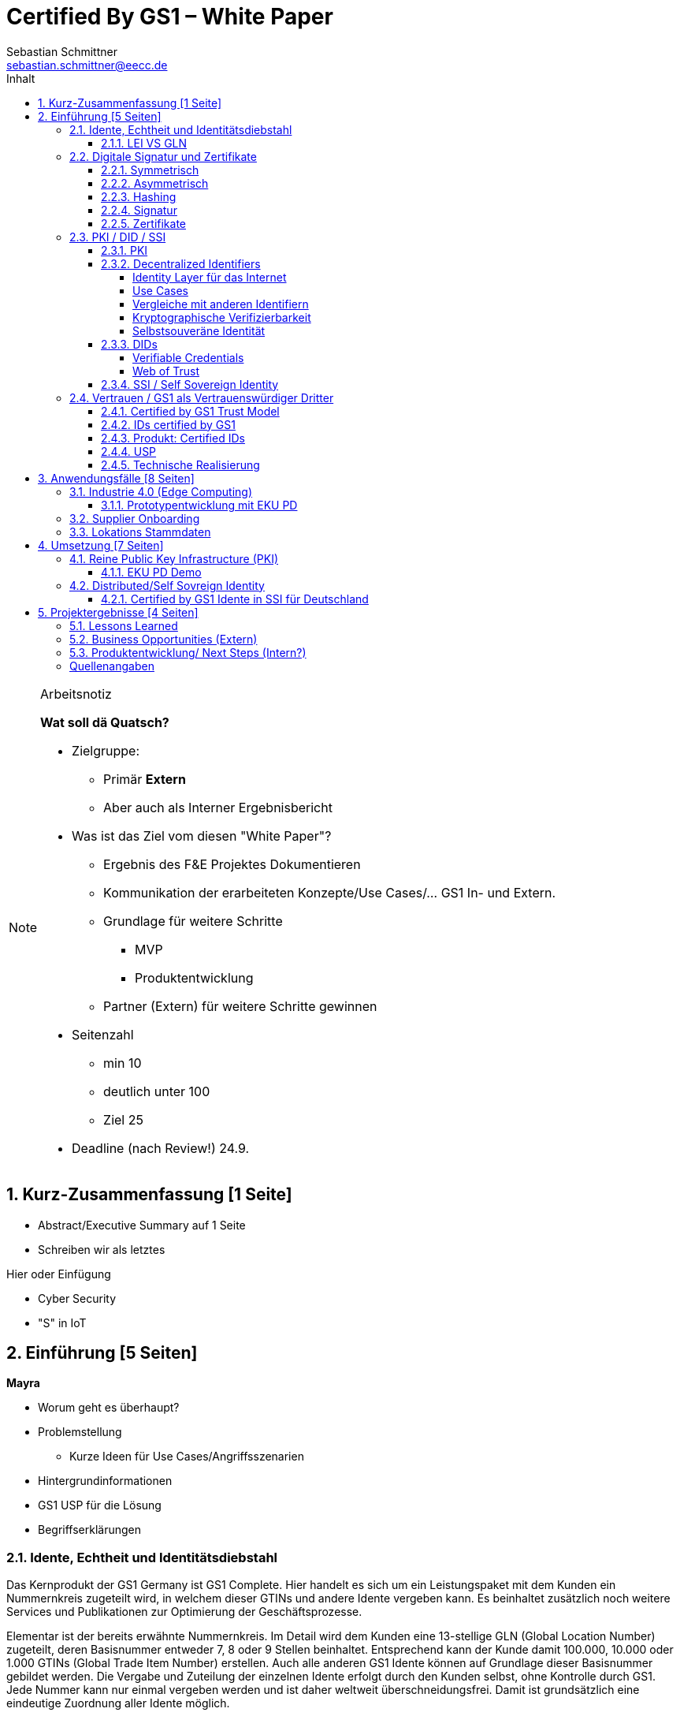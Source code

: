 = Certified By GS1 – White Paper
Sebastian Schmittner <sebastian.schmittner@eecc.de>
:toc:
:toclevels: 4
:toc-title: Inhalt
:figure-caption: Bild
:table-caption: Tabelle
:icons: font
:xrefstyle: short
:imagesdir: pics/
:sectnums:


.Arbeitsnotiz
[NOTE]
===============================
**Wat soll dä Quatsch?**

- Zielgruppe:
  **  Primär *Extern*
  ** Aber auch als Interner Ergebnisbericht
- Was ist das Ziel vom diesen "White Paper"?
** Ergebnis des F&E Projektes Dokumentieren
** Kommunikation der erarbeiteten Konzepte/Use Cases/... GS1 In- und Extern.
** Grundlage für weitere Schritte
*** MVP
*** Produktentwicklung
** Partner (Extern) für weitere Schritte gewinnen
- Seitenzahl
** min 10 
** deutlich unter 100
** Ziel 25

- Deadline (nach Review!) 24.9.

===============================

== Kurz-Zusammenfassung [1 Seite]

- Abstract/Executive Summary auf 1 Seite
- Schreiben wir als letztes


Hier oder Einfügung

- Cyber Security
- "S" in IoT


== Einführung [5 Seiten]

**Mayra**

- Worum geht es überhaupt?
- Problemstellung
** Kurze Ideen für Use Cases/Angriffsszenarien
- Hintergrundinformationen
- GS1 USP für die Lösung

- Begriffserklärungen


=== Idente, Echtheit und Identitätsdiebstahl

Das Kernprodukt der GS1 Germany ist GS1 Complete. Hier handelt es sich um ein Leistungspaket mit dem Kunden ein Nummernkreis zugeteilt wird, in welchem dieser GTINs und andere Idente vergeben kann. Es beinhaltet zusätzlich noch weitere Services und Publikationen zur Optimierung der Geschäftsprozesse. 

Elementar ist der bereits erwähnte Nummernkreis. Im Detail wird dem Kunden eine 13-stellige GLN (Global Location Number) zugeteilt, deren Basisnummer entweder 7, 8 oder 9 Stellen beinhaltet. Entsprechend kann der Kunde damit 100.000, 10.000 oder 1.000 GTINs (Global Trade Item Number) erstellen. Auch alle anderen GS1 Idente können auf Grundlage dieser Basisnummer gebildet werden. Die Vergabe und Zuteilung der einzelnen Idente erfolgt durch den Kunden selbst, ohne Kontrolle durch GS1. Jede Nummer kann nur einmal vergeben werden und ist daher weltweit überschneidungsfrei. Damit ist grundsätzlich eine eindeutige Zuordnung aller Idente möglich.

Eine Authentifikation durch GS1 ist bisher nicht gegeben. Eine Identitätsprüfung der Antragsteller für eine GS1 GLN erfolgt nicht. Dem Kunden wird bei Bestellung geglaubt, dass er derjenige ist für den er sich ausgibt. Trotz der fehlenden Kontrolle sind GS1 Germany bisher keine Identitätsdiebstähle bekannt. Ein Missbrauch der Idente erfolgt in einigen Fällen in der Nutzung gefälschter GTINs. Unternehmen, die keine GS1 Kunden sind, nutzen Nummernkombinationen entsprechend dem GS1 Nummernsystem, um Produkte online anbieten zu können. 
Dieser GTIN-Missbrauch wird GS1-intern durch Mitarbeiter verfolgt und unterbunden. Eine teil-automatisierte Lösung die in diesem Bereich wächst ist der Service „Verified by GS1“. Hier können Online-Portale und Händler GTINs auf ihre Echtheit und Herkunft überprüfen, die im Vorfeld durch die Hersteller in die GS1 Registry eingepflegt wurden.


==== LEI VS GLN

Der Legal Entity Identifier, LEI, ist ein 20-stelliger Code, der Teilnehmer am Finanzmarkt eindeutig identifiziert. Hier muss es sich um juristische Personen handeln, Einzelpersonen können keine LEI erhalten.
Der LEI wurde nach der Finanzkrise durch den G20 Gipfel eingeführt um mehr Sicherheit und Transparenz bei Finanzgeschäften zu bieten und gilt weltweit. Der LEI ist verpflichtend und ermöglicht es hinterlegte Referenzdaten im Online-Datenpool der GLEIF abzufragen. Diese Referenzdaten sind mindestens der offizielle Name laut Registrierung des Rechtsträgers, Anschrift des Unternehmens, Land der Gründung, Codes für Darstellung der Ländernamen, sowie das Datum der ersten LEI-Zuweisung und der letzten Aktualisierung, je nachdem auch das Ablaufdatum. Denn eine LEI muss jährlich verlängert werden.
Aufgebaut wird dieser Code nach dem ISO-Standard 17442. Dabei stellen die ersten vier Ziffern das LOU-Präfix dar, also den Code der jeweiligen Vergabestelle, gefolgt von den 16 Zeichen, die nicht sprechend von der Vergabestelle dem Unternehmen zugeordnet werden. Davon sollten Zeichen 5 und 6 auf null gesetzt sein. Der Code schließt ab mit der sogenannten Verifizierung-ID, also einem Prüfziffernpaar.

** Graphik Example LEI **

GS1 Global (GS1 AISBL, Brüssel) ist eine offizielle Vergabestelle (Local Operating Unit, LOU) für den GLEIF (Global Legal Entity Identifier Foundation). GS1 Germany ist hier nur Vertriebspartner von GS1 Global, ein sogenannter Registration Agent (RA) und agiert als Dienstleister um LEIs zu vergeben.

Das Verfahren zum Erhalt einer LEI über GS1 beginnt damit, dass der Kunde einen Antrag auf lei.direct stellt und über dieses GS1-Online-Tool entsprechend eine Bezahlform hinterlegt. Das GS1-interne LEI Team prüft und bearbeitet den vorliegenden Antrag nach festgelegten Protokollen und Verfahren. Die Zuteilung erfolgt dann GS1 AISBL. Diese dient als Issuer. Bei GS1 befinden sich derzeit mehr als 26.000 LEIs in der Verwaltung.

Im Gegensatz zur LEI ist die GLN (Global Location Number) ein alleiniges GS1-Produkt. Die GLN dient als Identifikationsnummer für die Unternehmen, die an GS1 Complete teilnehmen. Sie wird von GS1 Germany selbstständig vergeben und gliedert sich in das weltweite GS1 System ein. GS1 Germany handelt hier allerdings nicht als Vertriebspartner, sondern als eigene Gesellschaft.
Eine GLN ist aber gleichzeitig nicht nur eine eindeutige Kundenzuordnung, sondern gleichzeitig die Basis, um weitere Idente nach GS1 Standard zu bilden. Je nach Aufbau der Basisnummer mit sieben, acht oder neun Stellen, hat der Kunde 1.000, 10.000 oder 100.000 Möglichkeiten selbstständig GLNs oder GTINs (aber auch andere Idente) zu erstellen. Dies alles zu einem Preis. Eine LEI dagegen ist einzeln zugeordnet und bietet keine weiteren Verwendungsmöglichkeiten.

Eine GLN muss nicht wie die LEI verlängert werden, sondern verlängert sich automatisch, sofern sie nicht rechtzeitig gekündigt wird. Eine GLN kann eine juristische Person sein aber auch eine Lokation. Es ist möglich mit diesem Ident verschiedene Unternehmensbereiche zu identifizieren, was mit einer LEI verboten ist.

Auch vom Aufbau unterscheidet sich die GLN von der LEI, hat sie doch nur 13 Stellen. In der Basisnummer von sieben, acht oder neun Stellen findet man das Länderpräfix, welches die ausstellende GS1 Organisation identifiziert und die eindeutige Kundenkennung. Die darauffolgenden fünf, vier oder drei Nullen dienen dem Unternehmen als Namensraum zur selbstständigen, nicht sprechenden Vergabe der eigenen Idente. Bei der letzten Ziffer handelt es sich um eine Prüfziffer.

** Grafik Aufbau GLN**

Ein Unternehmen, das GS1 Complete Kunde werden möchte, füllt wie der LEI-Kunde eine Online-Antragsstrecke aus. Jedoch erfolgt für die GLN-Teilnehmer keine Überprüfung, weder anhand des Handelsregisters noch auf Bonität. Es ist möglich, dass sich auch Privatpersonen registrieren.
GS1 hält derzeit mehr als 1 Millionen GLNs und ist hier breiter aufgestellt als in der LEI-Vergabe.

Gemeinsam sind den beiden beschriebenen Identen demnach die Eindeutigkeit und weltweite Überschneidungsfreiheit. Zudem können die Referenzdaten der LEI und auch der GLN durch das Unternehmen verwaltet werden. Man findet die Daten der beiden Idente dann in den jeweiligen Datenbanken. Dies ermöglicht Sicherheit für alle Geschäftsprozesse und vermindert Identitätsmissbrauch.


=== Digitale Signatur und Zertifikate

==== Symmetrisch
Kryptografische Systeme kann man in zwei unterschiedliche Hauptbereiche einteilen: symmetrische und asymmetrische Kryptographie. Die symmetrische Verschlüsselung wird oftmals als Synonym für die symmetrische Kryptographie verwendet. Die asymmetrische Kryptographie hingegen umfasst zwei Themen: Die asymmetrische Verschlüsslung und digitale Signaturen.

Die symmetrischen Verschlüsselungsverfahren reichen recht weit in die Menschheitsgeschichte zurück. Alle kryptografischen Algorithmen, begannen als symmetrische Verfahren.
Schon 600v Chr. setzten hebräische Gelehrte einen einfachen Zeichenaustauschalgorithmus mit dem Namen Atbash-Verschlüsselung ein. Die Caesar-Verschlüsslung ist wahrscheinlich die bekannteste symmetrische Verschlüsselung. Diese geht auf den römischen Feldherrn Gaius Julius Caesar zurück. Er benutzte diese geheime Kommunikation für seine militärische Korrespondenz.

Die Funktionsweise der symmetrischen Schlüssel ist recht einfach. Es gibt nur einen Schlüssel, den geheimen Schlüssel. Der wird für die Ver- wie auch für die Entschlüsselung genutzt. Das bedeutet aber auch, dass sowohl der Sender, als auch der Empfänger immer diesen Schlüssel benötigen. Der Versender hat diesen Schlüssel, nur muss dieser auch über einen sicheren Übertragungsweg an den Empfänger gelangen, um z.B. ein Mitlesen der verschlüsselten Nachricht nicht zu ermöglichen. 
Eine symmetrische Verschlüsselung kann man daher für das Verschlüsseln von Dateien, Verzeichnissen oder Laufwerken nutzen. 

==== Asymmetrisch
In der Praxis nutzt man heute eher die asymmetrische Verschlüsselung.

Denn bei der asymmetrischen Verschlüsselung benötigt man je einen Schlüssel zum Verschlüsseln der Daten und einen anderen Schlüssel zum Entschlüsseln. Der zur Verschlüsselung verwendete Schlüssel wird in einem asymmetrischen Verfahren als öffentlicher Schlüssel bezeichnet und kann jedem frei mitgeteilt werden. Der für die Entschlüsselung verwendete Schlüssel muss hingegen geheim gehalten werden. 

Erstmals wurde die Idee der asymmetrischen Verschlüsselung im Jahr 1976 von Diffie und Hellman in ihrem Aufsatz "New Directions in Cryptography" veröffentlicht. In diesem Aufsatz, führen die Autoren das Prinzip der asymmetrischen Kryptographie ein. Rivest, Shamir und Adleman stellten 1978 mit RSA das erste asymmetrische Verschlüsselungsverfahren vor. 

Die Funktionsweise einer asymmetrischen Verschlüsselung lässt sich wie folgt erklären:
Jeder Teilnehmer erzeugt sich ein sogenanntes Schlüsselpaar. Das Schlüsselpaar besteht aus einem öffentlichen und einem geheimen Schlüssel. Der private Schlüssel sollte dann nicht, oder nur in einer nicht vertretbaren Zeit, aus dem öffentlichen Schlüssel berechnet werden können. Wenn ein Versender eine geheime Nachricht an einen Empfänger versenden möchte, so benötigt er den öffentlichen Schlüssel vom Empfänger. Diesen bekommt er vom Empfänger selbst oder aus einem öffentlichen Schlüsselverzeichnis. Der Versender verschlüsselt die Nachricht mit dem öffentlichen Schlüssel und einer Verschlüsselungsfunktion. Die verschlüsselte Nachricht kann danach an den Empfänger versendet werden. Dieser benutzt die Entschlüsselungsfunktion mit Hilfe seines privaten Schlüssels, um die ursprüngliche Nachricht wiederherzustellen.

==== Hashing
Durch Hashing oder eine Hashfunktion, wird eine Zeichenkette variabler Länge auf eine Zeichenkette fester Länge abgebildet. Durch eine effiziente mathematische Funktion, wird der Hashwert meist erheblich kürzer als der Text selber. Dadurch wird ein Fingerabdruck (Fingerprint) der Zeichenkette oder Dokument erstellt. Dieser Fingerabdruck dient dann als nahezu eindeutige Kennzeichnung des Dokumentes. Ähnlich dem menschlichen Fingerabdruck, der uns nahezu eindeutig identifiziert. Durch diesen Hashwert kann man z.B. überprüfen, ob ein Dokument, eine Datei oder ein Update verändert wurden. 

Beispiel:

==== Signatur
Wenn man von Signatur redet, muss man zwischen einer elektronischen Signatur und einer digitalen Signatur unterscheiden. Beide werden oftmals synonym verwendet, was jedoch nicht ganz richtig ist. 

Bei der elektronischen Signatur (elektronische Unterschrift), spricht man eher von einem rechtlichen oder juristischen Begriff und basiert nicht zwangsläufig auf einer digitalen Signatur. Bei der digitalen Signatur hingegen, handelt es sicher eher um ein mathematisches oder technisches Verfahren. 

Bei der digitalen Signatur wird mit dem privaten Schlüssel zu dem originalen Dokument eine „Unterschrift“/Signatur hinzugefügt. Mit dem öffentlichen Schlüssel kann dann später vom Empfänger festgestellt werden, ob die Daten wirklich von demjenigen stammen, der mit seinem privaten Schlüssel signiert hat und ob die Daten verändert worden und noch unverändert sind. Die digitalen Signaturen sind deshalb notwendig, da sich der Absender von Dateien, Dokumenten oder Nachrichten fälschen lässt. Beispielweise kann man den Absender einer E-Mail sehr einfach fälschen. Somit lässt sich die Identität des Unterzeichners zweifelsfrei nachweisen und die Integrität der elektronischen Nachricht sicherstellen. 
Wie funktionert eine digitale Signatur? Aus Performance-Gründen wird als erstes von der Nachricht ein Hashwert berechnet. Dieser Haswert ist dann der Fingerabdruck dieser Nachricht. Für die Signatur wird der geheime private Schlüssel verwendet und durch einen Signieralgorithmus ein Wert, die sogenannte digitale Signatur, berechnet. Die Nachricht kann dann mit der digitalen Signatur an den Empfänger versendet werden. Der Empfänger kann mit dem öffentlichen Schlüssel des Versenders überprüfen, ob die Nachricht wirklich vom tatsächlichen Versender verschickt wurde und ob diese Nachricht unverändert ist. 

==== Zertifikate
Ein „normales“ Zertifikat ist im üblichen Sinne eine Bescheinigung oder eine Urkunde zu bestimmten Informationen, zu einem Unternehmen oder zu einer Person.
GS1 vergibt in gedruckter Form ein Zertifkat für die erfolgreiche Teilnahme am globalen GS1 System. In diesem Zertifkat wird unter anderem die GLN und die dazugehörige Firma aufgeführt.
Im Gegensatz zu einem gedruckten Zertifikat, stellt ein digitales Zertifikat im Wesentlichen eine digitale Beglaubigung dar. Mit diesem digitalen Zertifikat kann man bestimmte Eigenschaften zu einem Objekt oder zu einer Person bestätigen, sowie die Echtheit und die Datenintegrität überprüfen. Durch ein Zertifikat lässt sich ein öffentlicher Schlüssel sicher einem bestimmten Besitzer zuweisen.

Zertifikate werden genutzt, um:
-	den Datenverkehr im Internet zu verschlüsseln
-	Software, Updates oder digitale Dokumente zu signieren
-	E-Mails zu verschlüsseln und zu signieren
-	VPN Verbindungen aufzubauen

Die am häufigsten verwendeten Zertifikate sind: 
-	PGP Zertifikat (siehe Zertifikatsarten in PGP) 
-	X.509 Zertifikat

=== PKI / DID / SSI
==== PKI

Die in den vorangegangenen Kapiteln beschriebenen Verfahren und Methoden, bilden die Grundlage für den Aufbau einer Public Key Infrastruktur (PKI). Durch das enorme Wachstum und Verbreitung des World Wide Web und den darin angebotenen Services und Dienstleistungen, stieg auch der Bedarf an Authentifizierung und sicherer Kommunikation stark an. Alleine aus kommerziellen Gründen wie z.B. E-Commerce, Banking, Social Networks oder Online-Zugriff auf 
Datenbanken wird eine PKI unabdingbar. Bis zu diesem Zeitpunkt wurden jedoch nur symmetrische Schlüssel eingesetzt, die sowohl für die Ver- als auch die Entschlüsselung denselben Schlüssel verwenden. 

Die ersten nicht öffentlichen Entwicklungen der PKI fanden beim britischen Geheimdienst zu Anfang der 1970er Jahre statt. Wurden jedoch erst in den 1990er Jahren, aufgrund der strengen Geheimhaltungspflicht, im Nachhinein anerkannt. In einer ersten öffentlichen Bekanntgabe wurde das Prinzip der asymmetrischen Verschlüsselung dann 1976 von den beiden Kryptographen Whitfeld Diffie und Martin Hellman vorgeschlagen. 

Der Vorteil einer PKI mit einem asymmetrischen kryptographischen Verfahren liegt darin, dass es nicht nur ein Schlüsselpaar für die Ver- und Entschlüsselung gibt. Neben der Generierung und anschließenden Zertifizierung von Schlüsselpaaren, gehört auch die Verteilung von öffentlichen Schlüsseln zum genannten Verfahren. 

Eine PKI lässt sich in mehrere Komponenten einteilen: Einer Registrierungsstelle, einer Zertifizierungsstelle und dem Verzeichnisdienst. 

Die Registrierungsstelle erfasst und überprüft die Identität und ggfs. weitere Angaben des Antragstellers. Diese muss davon überzeugt sein, dass die persönlichen Daten und der erhaltene öffentliche Schlüssel auch wirklich zum Antragsteller gehören, bevor das Zertifikat ausgestellt wird. Nach einer positiven Überprüfung, wird der Zertifikatsantrag durch die Registrierungsstelle genehmigt und die Anfrage an die Zertifizierungsstelle weitergegeben. 

Die Zertifizierungsstelle wiederum integriert den öffentlichen Schlüssel vom Antragssteller in ein Zertifikat, welches dieser anschließend erhält. Zusätzlich kann die Zertifizierungsstelle die Zertifikate zur Veröffentlichung in einem öffentlichen Verzeichnis ablegen.

Oftmals befindet sich die Registrierungsstelle und die Zertifizierungsstelle in einem Unternehmen und bilden eine Einheit, als TrustCenter.

Der Verzeichnisdienst ist ein durchsuchbares Verzeichnis, das ausgestellte Zertifikate enthält. Sozusagen die Gelben Seiten der Zertifikate. Dadurch können die Zertifikate eines anderen Teilnehmers zum Prüfen einer Signatur abrufen.  ** (Unverständlich) **

==== Decentralized Identifiers
Decentralized Identifiers (DIDs) sind neuartige Identifikatoren, die eine verifizierbare und dezentralisierte digitale Identität ermöglichen sollen. Dabei entscheidet mindestens eine sogenannte Kontrollinstanz (DID controller) darüber, welches beliebige Subjekt (DID subject) eine DID identifizieren soll. Dieses Subjekt können u.a. Personen, Organisationen, Dinge, Datenmodelle, abstrakte Entitäten sein.

Die Bezeichner sind derart konzipiert, dass der DID-Controller beweisen kann, dass er die Kontrolle über die DID ausübt. Sie [**WER?**] sollen unabhängig von zentralisierten Registrierungsstellen, Identitäts-Providern oder Zertifizierungsstellen in Umlauf gebracht und genutzt werden können.

Technisch betrachtet ist eine DID eine URL, die eine Verbindung zwischen dem DID-Subjekt und den Mechanismen einer vertrauenswürdigen Interaktion mit diesem Subjekt herstellt. Diese Mechanismen sind als Datensätze in einem sogenannten DID-Dokument (DID document) enthalten und können z.B. Public Keys oder pseudonymisierte Biometriedaten enthalten, mit denen sich das DID-Subjekt authentifizieren und seine Eigentümerschaft an der DID beweisen kann. Darüber hinaus können Service-Endpunkte enthalten sein, die eine gesicherte Interaktion mit dem DID-Subjekt ermöglichen.

Ist das zu identifizierende Subjekt selbst Teil der DID-Controller-Gruppe, ist damit eine notwendige Bedingung für Selbstsouveränität erfüllt.

===== Identity Layer für das Internet
DIDs können die Kernkomponente einer gänzlich neuen Ebene von dezentralisierter digitaler Identität und der Public Key Infrastructure für das Internet bilden. Diese könnte in Gestalt einer dezentralisierten Public Key Infrastructure (DPKI) ebenso große Bedeutung für die globale Sicherheit und den Datenschutz im virtuellen Raum haben wie es einst die Entwicklung des SSL/TLS-Protokolls für den verschlüsselten Netzverkehr hatte.

===== Use Cases
Aufgrund der hohen Vielfalt an zu identifizierenden Entitäten umfassen mögliche Use Cases die unterschiedlichsten Anwendungsbereiche. Dazu zählen z.B. Online-Einkäufe, Identifikation von Baugruppen in der Automobilherstellung, verschlüsselte Datenhaltung bei Cloud-Dienstleistern oder der Zugang zu öffentlichen hinterlegten Stammdaten, als Bezeichner in einem "Verifiable Credentials"-Ökosystem (W3C). Außerdem kann man den plattformübergreifende Austausch von service-bezogenen und werberelevanten Daten ohne die oft damit in Verbindung stehende Weitergabe von personenbezogenen Daten miteinbeziehen. 

===== Vergleiche mit anderen Identifiern
Persistenz und Dezentralität
Der Bedarf an global eindeutigen Kennzeichnern, welche keine zentralisierten Registrierungsstellen benötigen, ist nicht neu. UUIDs (Universally Unique Identifiers, auch GUIDs genannt – Globally Unique Identifiers) wurden zu diesem Zweck bereits in den 1980er Jahren entwickelt und standardisiert (Open Software Foundation und IETF RFC 4122).

Persistenz und globale Auflösbarkeit
Der Bedarf an persistenten – dauerhaft einer Entität zugewiesenen und unveränderlichen – Kennzeichnern, welche gleichzeitig global auflösbar sind, ist ebensowenig neu. Diese Art der Kennzeichner wurden als URNs (Uniform Resource Names) standardisiert (<<rfc-2141>>, RFC 8141).

===== Kryptographische Verifizierbarkeit
Im Regelfall sind UUIDs jedoch nicht global auflösbar und URNs benötigen eine zentralisierte Registrierungsstelle, falls sie auflösbar sind. Darüber hinaus ist weder UUIDs noch URNs eine weitere notwendige Eigenschaft inhärent: die Fähigkeit die Inhaberschaft des Kennzeichners kryptographisch zu verifizieren.

Tabelle 1. Eigenschaften von Identifikatoren 

===== Selbstsouveräne Identität
Zur Verwirklichung einer selbstsouveränen Identität (self-sovereign identity, SSI) – definiert als lebenslang gültige, portierbare digitale Identität, welche unabhängig ist von zentralisierten Autoritäten – muss der neue Bezeichner über jede der folgenden Eigenschaften verfügen: Persistenz, globale Auflösbarkeit, kryptographische Verifizierbarkeit und Dezentralität.]

Das Konzept einer selbstsouveränen Identität baut auf drei Hauptkomponenten auf, aus denen sie sich zusammensetzt. Zu diesen zählen neben DIDs noch Verifiable Credentials und dezentralisiertes (Public) Key Management (DPKI).

==== DIDs

Abstract from <<did-core>>.

Decentralized identifiers (DIDs) are a new type of identifier that enables verifiable, decentralized digital identity. A DID identifies any subject (e.g., a person, organization, thing, data model, abstract entity, etc.) that the controller of the DID decides that it identifies. In contrast to typical, federated identifiers, DIDs have been designed so that they may be decoupled from centralized registries, identity providers, and certificate authorities. Specifically, while other parties might be used to help enable the discovery of information related to a DID, the design enables the controller of a DID to prove control over it without requiring permission from any other party. DIDs are URLs that associate a DID subject with a DID document allowing trustable interactions associated with that subject. Each DID document can express cryptographic material, verification methods, or service endpoints, which provide a set of mechanisms enabling a DID controller to prove control of the DID. Service endpoints enable trusted interactions associated with the DID subject. A DID document might contain semantics about the subject that it identifies. A DID document might contain the DID subject itself (e.g. a data model). 


===== Verifiable Credentials
DIDs bilden lediglich die untere Ebene einer dezentralisierten Identitätsinfrastruktur. Die darüber liegende Ebene, welche den meisten Mehrwert bietet, bilden die sogenannten Verifiable Credentials (VCs). Dieser technische Begriff steht für einen digital signierten elektronischen Berechtigungsnachweis, welcher den von der W3C Verifiable Claims Working Group entwickelten Interoperabilitätsstandards entspricht.

===== Web of Trust
Die üblichen Identitätsmanagement-Systeme basieren auf zentralisierten Autoritäten wie Verzeichnisdiensten innerhalb eines Unternehmen, Zertifizierungsstellen oder Domain-Name-Registraren. In diesem Kontext spielt auch GS1 die Rolle eines Registrars, indem über die Company-Prefix ein Namensraum zugewiesen (verkauft) wird. Dabei bilden diese Autoritäten jeweils ihre eigene Wurzel der Sicherheitskette. Damit ein Identitätsmanagement jedoch zwischen den genannten Systemen etabliert werden kann, bedarf es eines föderalistischen Identitätsmanagements.

Das Aufkommen von Distributed-Ledger-Technologien (DLTs) und der Blockchain-Technologie vereinfacht technisch völlig dezentralisierte Identitätsmanagement-Systeme. In einem dezentralen Identitätsmanagement-System können die Entitäten (Personen, Organisationen, Dinge, etc.) ihre geteilte Root of Trust frei wählen. Global verteilte Ledger, dezentralisierte P2P-Netzwerke oder andere Systeme mit gleichartigen Fähigkeiten ermöglichen eine Root of Trust ohne eine zentralisierte Autoritätsinstanz oder einen Single Point of Failure. Gemeinsam ermöglichen es DLTs und dezentralisierte Identitätsmanagement-Systeme beliebigen Entitäten ihre eigenen Bezeichner oder eine nicht festgelegte Menge an verteilten Roots of Trust zu erstellen und zu managen.

Entitäten werden mittels DIDs identifiziert und können sich authentisieren, indem sie Nachweise wie z.B. digitale Signaturen oder datenschutzkonforme biometrische Protokolle nutzen.

Dieses Design beseitigt sowohl die Abhängigkeit von zentralisierten Registrierungsstellen für Identifier als auch von zentralisierten Zertifizierungsstellen für Schlüsselverwaltungen – was zurzeit den Standard bei der hierarchischen Public-Key-Infrastruktur (PKI) darstellt. Falls die DID-Registry ein verteilter Ledger ist, kann jede Entität als ihre eigene Root of Trust fungieren. Diese Architektur wird als DPKI (dezentralisierte PKI) bezeichnet.

==== SSI / Self Sovereign Identity

Durch den rasanten Anstieg von Social Media, stiegen neben den digitalen Aktivitäten der Nutzer auch die Anzahl der unterschiedlichsten Plattformen an. Auf jeder Plattform muss für die digitale Identität jeweils ein eigenes Profil erstellt werden. Diese Profile hinterlassen jedes Mal eine digitale Spur im Internet. Bei diesen hinterlegten Daten, handelt es sich überwiegend um sensible und personenbezogene Daten, die für die Plattformen enorm wichtig sind, aber auch eine gewisse Gefahr für einen Datendiebstahl darstellen. 

Für diese sensiblen und wertvollen Verbraucherdaten muss die Plattform auch die Verantwortung übernehmen. Vielen Unternehmen war dieses nicht konsistent und so war der Schutz der Daten nicht immer ausreichend gewährleistet und dadurch gefährdet. Oftmals wurde der Ruf der Verbraucher für die eigen zu verwaltende Identität laut. 
In den letzten Jahren entwickelte sich die Blockchain- Technologie zu einem neuen Ansatz, der dezentralen Informationssysteme. Bei dieser neuen Technologie, können Daten auf einzigartige Weise registriert und nicht mehr veränderbar über ein Netzwerk verteilt werden. Ein Konsens-Mechanismus zur Validierung der Informationen, ohne eine zentrale Autorität, stellt sicher, dass alle Teilnehmer eine identische Kopie der verteilten Datenbank besitzen.

Aus diesen beiden scheinbar nicht zusammenhängenden Ideen entwickelte sich das Konzept der selbstsouveränen Identität (Self-Sovereign Identity oder SSI). In der analogen Welt stehen unterschiedliche Verfahren zur Verfügung, um unsere Identität nachzuweisen: u.a. der Personalausweis, welcher ein sehr hohes Vertrauen darstellt oder der Fingerabdruck.  
In der digitalen Welt hingegen ist es etwas schwieriger. Hier haben wir die Möglichkeit über unterschiedliche Verfahren wie z.B. Post-Ident, Video-Ident, WebIdent oder Accounts bei Sozialen Netzwerken unsere Identität nachzuweisen. Jedoch müssen wir uns immer wieder neu ausweisen und stützen uns dabei stets auf dritte Dienstleister, welche unsere Identität bestätigen, die Daten speichern und verwalten. Dies hat auch den großen Nachteil, dass wir nicht immer wissen, wer welche Daten besitzt und welche Daten an andere weitergegeben werden.

Mit Hilfe einer Self-sovereign identity und dem dahinterliegenden System, kann ein Identitätsinhaber seine eigene Identität erstellen und auch komplett kontrollieren, dafür benötigt er keine Erlaubnis einer weiteren Instanz oder einer zentralen Behörde. Zusätzlich kann jeder selbst entscheiden, mit wem er seine Daten teilt und wie diese verwendet werden. Das oben beschriebene Konzept der „Public Key Infrastructure“ (PKI) wird dabei nicht verworfen, sondern aus den neuen aufkommenden Herausforderungen angepasst und im Sinne einer „Decentralized PKI“ weiterentwickelt. Anstelle eines Schlüsselverzeichnisses, das für die Speicherung und den Abruf von öffentlichen Schlüsseln dient, wird eine Blockchain eingesetzt. Dadurch sind keine zentralen Instanzen mehr notwendig, da der Identitätsinhaber, der seinen privaten Schlüssel kontrolliert, seine Zertifikate ohne einen Servicedienstleister selber ausstellt. Die Blockchain dient dabei als Schlüsselverzeichnis. Zusätzlich können die Vorteile der Blockchain-Technologie, wie eindeutige Nachweisbarkeit und Unveränderlichkeit von Transaktionen umgesetzt werden. 

Durch die eIDAS Verordnung hat die Europäische Union einen kompatiblen europäischen Rahmen für die selbstsouveräne Identität (European Self-Sovereign Identity Framework / ESSIF) geschaffen. Das ESSIF verwendet dezentrale Kennungen (decentralized identifiers / DIDs) und die European Blockchain Services Infrastructure(EBSI).  [**ein wenig aus dem Zusammenhang, evtl. ist dem Leser eIDAS nicht bekannt. **]


=== Vertrauen / GS1 als Vertrauenswürdiger Dritter

==== Certified by GS1 Trust Model
Das Vertrauen in Idente certified by GS1 funktioniert konzeptionell ähnlich wie bei klassischen Dokumenten. Auch wenn die entsprechenden Ideen aus dem DID/SSI Umfeld kommen, ist das Trust-Modell unabhängig von der Realisierung über DIDs oder klassische (zentrale) PKI Zertifikatsketten.
Ausweisketten
 
Abbildung 1: Vertrauen in klassische Ausweisdokumente

Das Vertrauen in die Identität z.B. einer realen Person kommt durch die Überprüfung (z.B. Abgleich des Fotos, Überprüfung von Kopierschutzmaßnahmen im Dokument, etc.) eines fälschungssicheren Ausweises ("Autorisierung") zustande. Hierbei vertraut der Prüfer zunächst einer Autorität hinter dem AUssteller, z.B. dem Staat als Auftraggeber der Bundesdruckerei. Diese bestätigt mit der Ausstellung des Dokumentes, dass der Inhaber legitim ist. Gleichzeitig enthält das Dokument die nötigen Eigenschaften, um seine eigene Echtheit zu überprüfen und zusätzlich, dass der Inhaber derjenige ist, für den das Dokument ausgestellt wurde. So wird das Vertrauen des Prüfers, wiederum indirekt, auf den Inhaber des Dokuments übertragen und die Autorisierung ist erfolgreich. Der Prozess wird in Bild 1  dargestellt.

==== IDs certified by GS1
 
Abbildung 2: Vertrauen in IDs certified by GS1

Das Vertrauen in Maschinen oder allgemein IoT Devices, die sich mit Identen certified by GS1 ausweisen, entsteht analog zum klassischen Vertrauen in Ausweisdokumente, wie in Bild 2 analog zu Bild 1 dargestellt. Wichtig ist hierbei, dass lediglich zwischen GS1 und dem Maschinenhersteller ein Vertragsverhältnis existieren muss. Es bedarf prinzipiell keiner direkten Verbindung zwischen dem Fabrikbetreiber und GS1 oder [oder????]

==== Produkt: Certified IDs

Die zertifizierten Versionen der GS1 Idente, insbesondere
- (S)GLNs für Unternehmen(steile) und
- GIAI für Assets wie Machinen, Sensoren, oder allgemein IoT Devices,

bieten, neben einer Authentifikation (Echtheits-/Urheber-Prüfung) der Idente, die in Abgrenzung zu den online Services wie GEPIR oder Verified by GS1
- offline und
- unabhängig von einer Zentralen Stelle, d.h. ohne den Zwang zur Datenweitergabe
erfolgen kann, die Möglichkeit im Namen der Identifizierten Entität digitale Signaturen zu erstellen und so z.B.
- digitale Geschäftsdokumente im Namen eines Unternehmens(teils) zu signieren oder
- die Echtheit von Messdaten eines Sensors direkt durch diesen fälschungssicher zu beglaubigen.
[*zu lang*]

==== USP
Anders als bei vergleichbaren Lösungen ermöglicht GS1 es einem Unternehmen das Kunde für die Certified IDs wird, auf Basis einer initial von GS1 vergebenen zertifizierten Basis GLN, die das Unternehmen selbst als Legale Person identifiziert, eigenständig Idente, wie GIAIs für Assets, weitere (S)GLNs für z.B. Unternehmensteile, Niederlassungen oder Abteilungen und alle weiteren GS1 Standardidente unabhängig von GS1 zu erzeugen. Für Unternehmen, die diese Unabhängigkeit nicht benötigen, kann GS1 die Erstellung weiterer Certified IDs als Service anbieten.

==== Technische Realisierung
Im aktuellen Projekt wird die Realisierung der Certified IDs sowohl über klassische X.509 Zertifikatsketten (PKI) als auch über "Verifiable Credentials" im Rahmen einer SSI/DID Infrastruktur erprobt. Beide Ansätze ermöglichen die dezentrale Anwendung der Idente, ohne dass nach der initialen Vergabe der zertifizierten Basis GLN eine weitere Interaktion mit GS1 notwendig ist.


== Anwendungsfälle [8 Seiten]


- Detaillierte Use Cases
** Sektorweit/Allgemein
** Konkret

=== Industrie 4.0 (Edge Computing) 
**Sebastian**

- Allgemeines
- Referenzen aus Platform I 4.0 Zukunftszenarien



==== Prototypentwicklung mit EKU PD
**Sebastian**

- Konkreter Anwendungsfall




=== Supplier Onboarding

- Sektoren übergreifend
- Konkret (Automobil,...)


=== Lokations Stammdaten





== Umsetzung [7 Seiten]

- Ergebnisse aus Prototyping

=== Reine Public Key Infrastructure (PKI)

**Sebastian**

==== EKU PD Demo

**Sebastian**

- Konkreter Anwendungsfall
- Wenn UI Fertig



=== Distributed/Self Sovreign Identity

- GS1 als Issuer von Verifiable Credentials


==== Certified by GS1 Idente in SSI für Deutschland


- Rahmen: Förderprojekt
** Schaufenster Digitale ID
** SSI Entwicklungen in DE/Weltweit
** *Hier oder in Einleitung?*

- Konkretes Projekt 
** Use Cases







== Projektergebnisse [4 Seiten]

=== Lessons Learned


=== Business Opportunities (Extern)

**Mayra**



=== Produktentwicklung/ Next Steps (Intern?)

** Next steps für begonnene Cases

** Alternative wege



[bibliography]
=== Quellenangaben

- [[[did-core]]] Decentralized Identifiers (DIDs) v1.0 https://www.w3.org/TR/did-core/
- [[[rfc-2141]]] IETF RFC 2141 https://tools.ietf.org/html/rfc2141
- [[[vc-data-model]]] Verifiable Credentials Data Model 1.0 https://www.w3.org/TR/vc-data-model/
